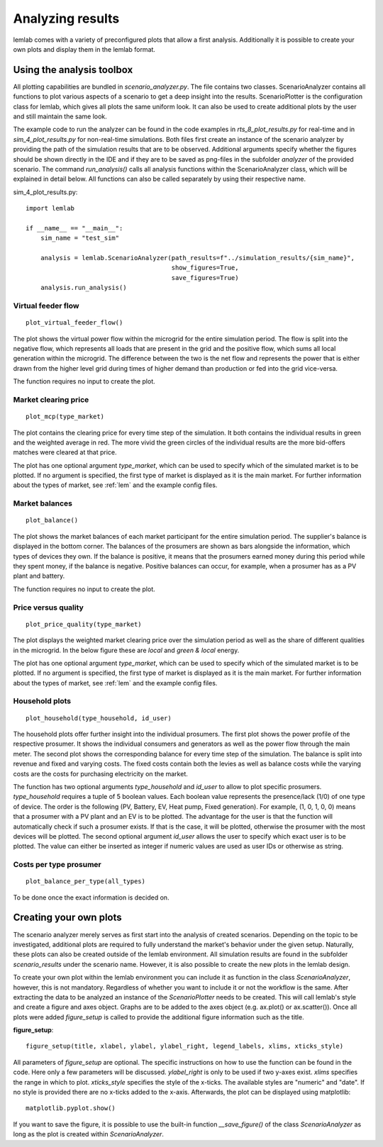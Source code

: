 .. _Analyzing results:

Analyzing results
=================

lemlab comes with a variety of preconfigured plots that allow a first analysis. Additionally it is
possible to create your own plots and display them in the lemlab format.

Using the analysis toolbox
--------------------------
All plotting capabilities are bundled in *scenario_analyzer.py*. The file contains two classes. ScenarioAnalyzer
contains all functions to plot various aspects of a scenario to get a deep insight into the results. ScenarioPlotter is
the configuration class for lemlab, which gives all plots the same uniform look. It can also be used to create
additional plots by the user and still maintain the same look.

The example code to run the analyzer can be found in the code examples in *rts_8_plot_results.py* for real-time and in
*sim_4_plot_results.py* for non-real-time simulations. Both files first create an instance of the scenario analyzer by
providing the path of the simulation results that are to be observed. Additional arguments specify whether the figures
should be shown directly in the IDE and if they are to be saved as png-files in the subfolder *analyzer* of the provided
scenario. The command *run_analysis()* calls all analysis functions within the ScenarioAnalyzer class, which will be
explained in detail below. All functions can also be called separately by using their respective name.

sim_4_plot_results.py::

    import lemlab

    if __name__ == "__main__":
        sim_name = "test_sim"

        analysis = lemlab.ScenarioAnalyzer(path_results=f"../simulation_results/{sim_name}",
                                           show_figures=True,
                                           save_figures=True)
        analysis.run_analysis()

Virtual feeder flow
^^^^^^^^^^^^^^^^^^^
::

    plot_virtual_feeder_flow()

The plot shows the virtual power flow within the microgrid for the entire simulation period. The flow is split into the
negative flow, which represents all loads that are present in the grid and the positive flow, which sums all local
generation within the microgrid. The difference between the two is the net flow and represents the power that is either
drawn from the higher level grid during times of higher demand than production or fed into the grid vice-versa.

The function requires no input to create the plot.

.. image:: images/virtual_feeder_flow.png
    :width: 400px
    :align: center
    :height: 300px
    :alt: Current flow of a scenario through the simulation period

Market clearing price
^^^^^^^^^^^^^^^^^^^^^
::

    plot_mcp(type_market)

The plot contains the clearing price for every time step of the simulation. It both contains the individual results in
green and the weighted average in red. The more vivid the green circles of the individual results are the more
bid-offers matches were cleared at that price.

The plot has one optional argument *type_market*, which can be used to specify which of the simulated market is to be
plotted. If no argument is specified, the first type of market is displayed as it is the main market. For further
information about the types of market, see :ref:`lem` and the example config files.


.. image:: images/mcp_ex_ante_da.png
    :width: 400px
    :align: center
    :height: 300px
    :alt: Market clearing price for each time step

Market balances
^^^^^^^^^^^^^^^
::

    plot_balance()

The plot shows the market balances of each market participant for the entire simulation period. The supplier's balance
is displayed in the bottom corner. The balances of the prosumers are shown as bars alongside the information, which
types of devices they own. If the balance is positive, it means that the prosumers earned money during this period while
they spent money, if the balance is negative. Positive balances can occur, for example, when a prosumer has as a PV
plant and battery.

The function requires no input to create the plot.

.. image:: images/balance_0.png
    :width: 400px
    :align: center
    :height: 300px
    :alt: Market balance of all participants

Price versus quality
^^^^^^^^^^^^^^^^^^^^
::

    plot_price_quality(type_market)

The plot displays the weighted market clearing price over the simulation period as well as the share of different
qualities in the microgrid. In the below figure these are *local* and *green & local* energy.

The plot has one optional argument *type_market*, which can be used to specify which of the simulated market is to be
plotted. If no argument is specified, the first type of market is displayed as it is the main market. For further
information about the types of market, see :ref:`lem` and the example config files.

.. image:: images/price_type_ex_ante_da.png
    :width: 400px
    :align: center
    :height: 300px
    :alt: Price vs sustainability & locality

Household plots
^^^^^^^^^^^^^^^
::

    plot_household(type_household, id_user)

The household plots offer further insight into the individual prosumers. The first plot shows the power profile of the
respective prosumer. It shows the individual consumers and generators as well as the power flow through the main meter.
The second plot shows the corresponding balance for every time step of the simulation. The balance is split into revenue
and fixed and varying costs. The fixed costs contain both the levies as well as balance costs while the varying costs
are the costs for purchasing electricity on the market.

The function has two optional arguments *type_household* and *id_user* to allow to plot specific prosumers.
*type_household* requires a tuple of 5 boolean values. Each boolean value represents the presence/lack (1/0) of one
type of device. The order is the following (PV, Battery, EV, Heat pump, Fixed generation). For example, (1, 0, 1, 0, 0)
means that a prosumer with a PV plant and an EV is to be plotted. The advantage for the user is that the function will
automatically check if such a prosumer exists. If that is the case, it will be plotted, otherwise the prosumer with the
most devices will be plotted. The second optional argument *id_user* allows the user to specify which exact user is to
be plotted. The value can either be inserted as integer if numeric values are used as user IDs or otherwise as string.

.. image:: images/household_power_(20).png
    :width: 400px
    :align: center
    :height: 300px
    :alt: Power profile of household

.. image:: images/household_finance_(20).png
    :width: 400px
    :align: center
    :height: 300px
    :alt: Finances of household

.. _Costs per type prosumer:

Costs per type prosumer
^^^^^^^^^^^^^^^^^^^^^^^
::

    plot_balance_per_type(all_types)

To be done once the exact information is decided on.


Creating your own plots
-----------------------
The scenario analyzer merely serves as first start into the analysis of created scenarios. Depending on the topic to be
investigated, additional plots are required to fully understand the market's behavior under the given setup. Naturally,
these plots can also be created outside of the lemlab environment. All simulation results are found in the subfolder
*scenario_results* under the scenario name. However, it is also possible to create the new plots in the lemlab design.

To create your own plot within the lemlab environment you can include it as function in the class *ScenarioAnalyzer*,
however, this is not mandatory. Regardless of whether you want to include it or not the workflow is the same. After
extracting the data to be analyzed an instance of the *ScenarioPlotter* needs to be created. This will call lemlab's
style and create a figure and axes object. Graphs are to be added to the axes object (e.g. ax.plot() or ax.scatter()).
Once all plots were added *figure_setup* is called to provide the additional figure information such as the title.

**figure_setup**::

    figure_setup(title, xlabel, ylabel, ylabel_right, legend_labels, xlims, xticks_style)

All parameters of *figure_setup* are optional. The specific instructions on how to use the function can be found in the
code. Here only a few parameters will be discussed. *ylabel_right* is only to be used if two y-axes exist. *xlims*
specifies the range in which to plot. *xticks_style* specifies the style of the x-ticks. The available styles are
"numeric" and "date". If no style is provided there are no x-ticks added to the x-axis. Afterwards, the plot can be
displayed using matplotlib::

    matplotlib.pyplot.show()

If you want to save the figure, it is possible to use the built-in function *__save_figure()* of the class
*ScenarioAnalyzer* as long as the plot is created within *ScenarioAnalyzer*.